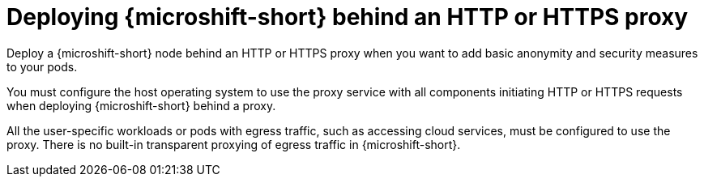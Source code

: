 // Module included in the following assemblies:
//
// * microshift_networking/microshift-networking.adoc

:_mod-docs-content-type: CONCEPT
[id="microshift-http-proxy_{context}"]
= Deploying {microshift-short} behind an HTTP or HTTPS proxy

Deploy a {microshift-short} node behind an HTTP or HTTPS proxy when you want to add basic anonymity and security measures to your pods.

You must configure the host operating system to use the proxy service with all components initiating HTTP or HTTPS requests when deploying {microshift-short} behind a proxy.

All the user-specific workloads or pods with egress traffic, such as accessing cloud services, must be configured to use the proxy. There is no built-in transparent proxying of egress traffic in {microshift-short}.
